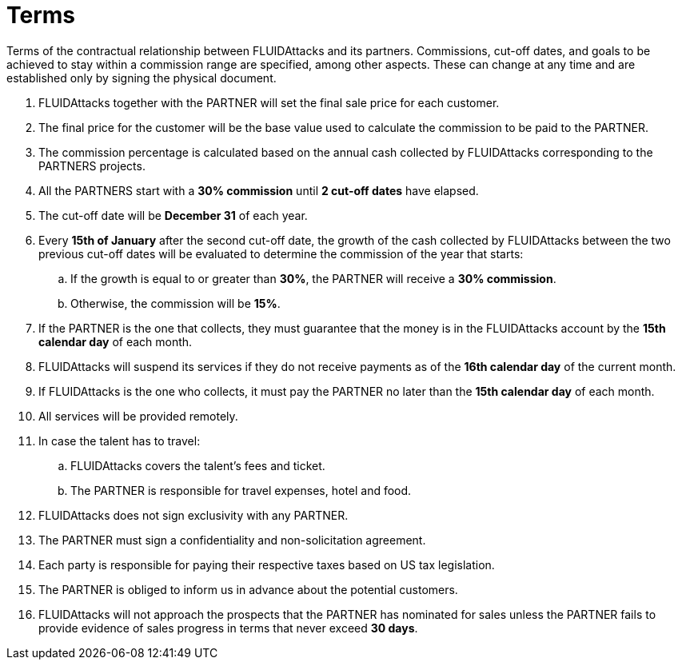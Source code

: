:slug: partners/terms/
:category: partners
:description: Terms of the contractual relationship between FLUIDAttacks and its partners. Commissions, cut-off dates,  and goals to be achieved to stay within a commission range are specified, among other aspects. These can change at any time and are established only by signing the physical document.
:keywords: FLUID, Partners, Pentesting, Terms, Agreement, Information Security.
:translate: aliados/condiciones/

= Terms

{description}

. +FLUIDAttacks+ together with the PARTNER
will set the final sale price for each customer.

. The final price for the customer will be the base value
used to calculate the commission to be paid to the PARTNER.

. The commission percentage is calculated based on the annual cash
collected by +FLUIDAttacks+ corresponding to the PARTNERS projects.

. All the PARTNERS start with a *30% commission*
until *2 cut-off dates* have elapsed.

. The cut-off date will be *December 31* of each year.

. Every *15th of January* after the second cut-off date,
the growth of the cash collected by +FLUIDAttacks+
between the two previous cut-off dates will be evaluated
to determine the commission of the year that starts:

.. If the growth is equal to or greater than *30%*,
the PARTNER will receive a *30% commission*.

.. Otherwise, the commission will be *15%*.

. If the PARTNER is the one that collects,
they must guarantee that the money is in the +FLUIDAttacks+ account
by the *15th calendar day* of each month.

. +FLUIDAttacks+ will suspend its services if they do not receive payments
as of the *16th calendar day* of the current month.

. If +FLUIDAttacks+ is the one who collects,
it must pay the PARTNER no later than the *15th calendar day* of each month.

. All services will be provided remotely.

. In case the talent has to travel:

.. +FLUIDAttacks+ covers the talent's fees and ticket.

.. The PARTNER is responsible for travel expenses, hotel and food.

. +FLUIDAttacks+ does not sign exclusivity with any PARTNER.

. The PARTNER must sign a confidentiality and non-solicitation agreement.

. Each party is responsible for paying their respective taxes
based on US tax legislation.

. The PARTNER is obliged to inform us in advance
about the potential customers.

. +FLUIDAttacks+ will not approach  the prospects
that the PARTNER has nominated for sales
unless the PARTNER fails to provide evidence of sales progress
in terms that never exceed *30 days*.
